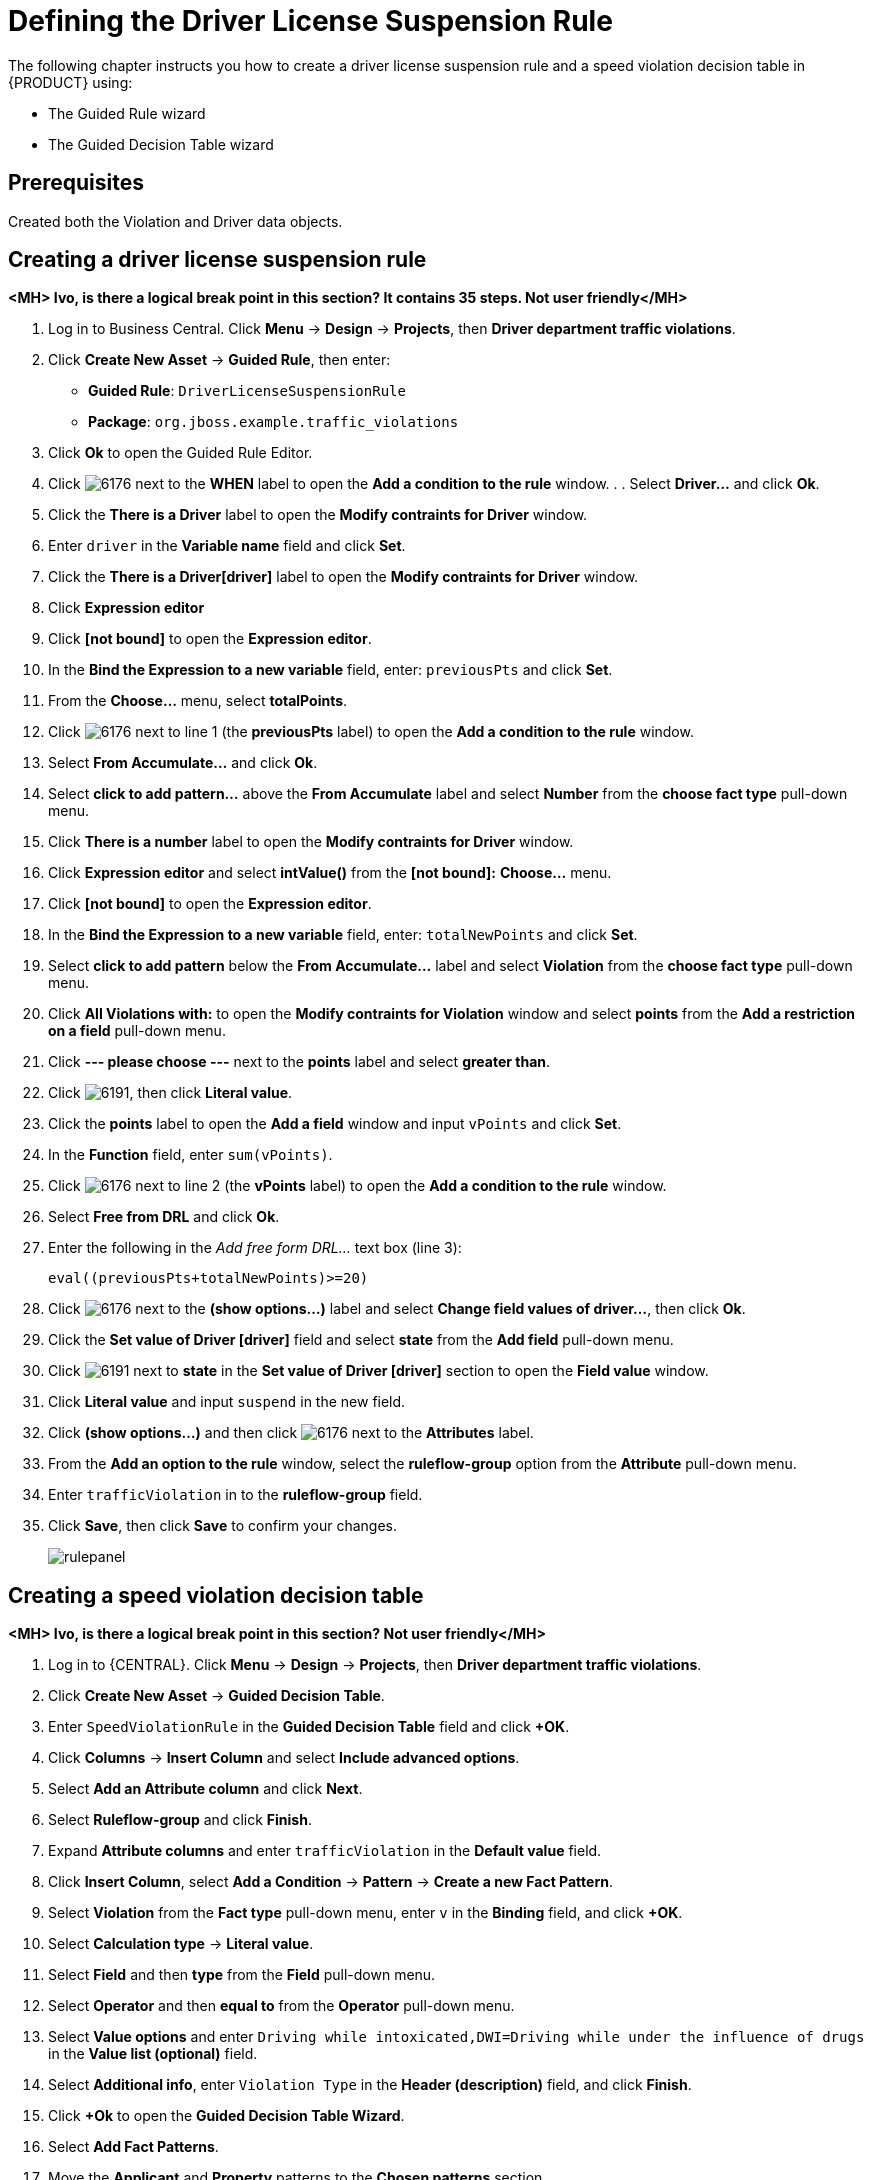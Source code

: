 [id='_defining_business_rules']
= Defining the Driver License Suspension Rule

The following chapter instructs you how to create a driver license suspension rule and a speed violation decision table in {PRODUCT} using:

* The Guided Rule wizard
* The Guided Decision Table wizard

[float]
== Prerequisites

Created both the Violation and Driver data objects.

== Creating a driver license suspension rule

*<MH> Ivo, is there a logical break point in this section? It contains 35 steps. Not user friendly</MH>*

 . Log in to Business Central. Click *Menu* -> *Design* -> *Projects*, then *Driver department traffic violations*.
 . Click *Create New Asset* -> *Guided Rule*, then enter:

 * *Guided Rule*: `DriverLicenseSuspensionRule`
 * *Package*: `org.jboss.example.traffic_violations`
+

. Click *Ok* to open the Guided Rule Editor.
. Click image:6176.png[] next to the *WHEN* label to open the *Add a condition to the rule* window. . . Select *Driver...* and click *Ok*.
. Click the *There is a Driver* label to open the *Modify contraints for Driver* window.
. Enter `driver` in the *Variable name* field and click *Set*.
. Click the *There is a Driver[driver]* label to open the *Modify contraints for Driver* window.
. Click *Expression editor*
. Click *[not bound]* to open the *Expression editor*.
. In the *Bind the Expression to a new variable* field, enter: `previousPts` and click *Set*.
. From the *Choose...* menu, select *totalPoints*.
. Click image:6176.png[] next to line 1 (the *previousPts* label) to open the *Add a condition to the rule* window.
. Select *From Accumulate...* and click *Ok*.
. Select *click to add pattern...* above the *From Accumulate* label and select *Number* from the *choose fact type* pull-down menu.
. Click *There is a number* label to open the *Modify contraints for Driver* window.
. Click *Expression editor* and select *intValue()* from the
*[not bound]:* *Choose...* menu.
. Click *[not bound]* to open the *Expression editor*.
. In the *Bind the Expression to a new variable* field, enter: `totalNewPoints` and click *Set*.
. Select *click to add pattern* below the *From Accumulate...* label and select *Violation* from the *choose fact type* pull-down menu.
. Click *All Violations with:* to open the *Modify contraints for Violation* window and select *points* from the *Add a restriction on a field* pull-down menu.
. Click *--- please choose ---* next to the *points* label and select *greater than*.
. Click image:6191.png[], then click *Literal value*.
. Click the *points* label to open the *Add a field* window and input `vPoints` and click *Set*.
. In the *Function* field, enter `sum(vPoints)`.
. Click image:6176.png[] next to line 2 (the *vPoints* label) to open the *Add a condition to the rule* window.
. Select *Free from DRL* and click *Ok*.
. Enter the following in the _Add free form DRL..._ text box (line 3):
+
----
eval((previousPts+totalNewPoints)>=20)
----
. Click image:6176.png[] next to the *(show options...)* label and select *Change field values of driver...*, then click *Ok*.
. Click the *Set value of Driver [driver]* field and select *state* from the *Add field* pull-down menu.
. Click image:6191.png[] next to *state* in the *Set value of Driver [driver]* section to open the *Field value* window.
. Click *Literal value* and input `suspend` in the new field.
. Click *(show options...)* and then click image:6176.png[] next to the *Attributes* label.
. From the *Add an option to the rule* window, select the *ruleflow-group* option from the *Attribute* pull-down menu.
. Enter `trafficViolation` in to the *ruleflow-group* field.
. Click *Save*, then click *Save* to confirm your changes.
+
image::rulepanel.png[]

== Creating a speed violation decision table

*<MH> Ivo, is there a logical break point in this section? Not user friendly</MH>*

. Log in to {CENTRAL}. Click *Menu* -> *Design* -> *Projects*, then *Driver department traffic violations*.
. Click *Create New Asset* -> *Guided Decision Table*.
. Enter `SpeedViolationRule` in the *Guided Decision Table* field and click *+OK*.
. Click *Columns* -> *Insert Column* and select *Include advanced options*.
. Select *Add an Attribute column* and click *Next*.
. Select *Ruleflow-group* and click *Finish*.
. Expand *Attribute columns* and enter `trafficViolation` in the *Default value* field.
. Click *Insert Column*, select *Add a Condition* -> *Pattern* -> *Create a new Fact Pattern*.
. Select *Violation* from the *Fact type* pull-down menu, enter `v` in the *Binding* field, and click *+OK*.
. Select *Calculation type* -> *Literal value*.
. Select *Field* and then *type* from the *Field* pull-down menu.
. Select *Operator* and then *equal to* from the *Operator* pull-down menu.
. Select *Value options* and enter `Driving while intoxicated,DWI=Driving while under the influence of drugs` in the *Value list (optional)* field.
. Select *Additional info*, enter `Violation Type` in the *Header (description)* field, and click *Finish*.




. Click *+Ok* to open the *Guided Decision Table Wizard*.
. Select *Add Fact Patterns*.
. Move the *Applicant* and *Property* patterns to the *Chosen patterns* section.
. Click *Add Constraints*, select *Applicant > annualincome:Whole number (interger)*, and move *annualincome..* to the *Conditions* section.
. From *Conditions*, select *annualincome*, then enter:
+
* *Column header (description)*: `Annual Income (Greater Than)`
* *Operator*: `greater than`
+
. Move *annualincome..* to the *Conditions* section again.
. From *Conditions*, select *annualincome*, then enter:
+
* *Column header (description)*: `Annual Income (Less Than or Equal To)`
* *Operator*: `less than or equal to`
+
. From *Available patterns*, select *Property*,  then from *Available fields*, select *saleprice:Whole number (interger)* and move it to the *Conditions* section.
. From *Conditions*, select *saleprice*, then enter:
+
* *Column header (description)*: `Sale Price (Less Than)`
* *Operator*: `less than`
. From *Available fields*, select *age:Whole number (interger)*, and move it to the *Conditions* section.
. From *Conditions*, select *age*, then enter:
+
* *Column header (description)*: `Property Age (Less Than)`
* *Operator*: `less than`
. From *Available fields*, select *locale:Text*, and move it to the *Conditions* section.
. From *Conditions*, select *locale*, then enter:
+
* *Column header (description)*: `Location`
* *Operator*: `equal to`
* *(optional) value list*: `Urban,Rural`
. Click *Next*.
. Click *Add Actions to insert Facts*, select *Application* and move it to the *Chosen patterns* section.
. From *Available fields*, select *mortgageamount:Whole number (integer)*, and move it to the *Chosen fields* section.
. From *Chosen fields*, select *mortgageamount*.
. Enter `Mortgage Amount` in the *Column header (description)* field and click *Finish*.
. Click *Save*, then *Save*, to confirm your changes.
. Click *Insert > Append row* and click *Save*.
. Click *Add Column*.
. From the *Add a new column* window, select *New Column*.
. Select *Include advanced options*, then select *Add a new Attribute column*.
. Select *Ruleflow-group*, then click *Finish*.
. Fill out the table as shown in the following example:
+
image:guided-dt.png[]

. Click *Validate* then *Save*.
